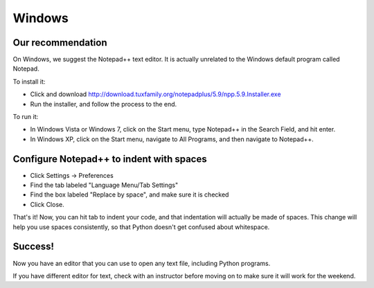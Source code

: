 Windows
=======

Our recommendation
------------------

On Windows, we suggest the Notepad++ text editor. It is actually unrelated to the Windows default program called Notepad.

To install it:

* Click and download http://download.tuxfamily.org/notepadplus/5.9/npp.5.9.Installer.exe
* Run the installer, and follow the process to the end.

To run it:

* In Windows Vista or Windows 7, click on the Start menu, type Notepad++ in the Search Field, and hit enter.
* In Windows XP, click on the Start menu, navigate to All Programs, and then navigate to Notepad++.

Configure Notepad++ to indent with spaces
-----------------------------------------

* Click Settings -> Preferences
* Find the tab labeled "Language Menu/Tab Settings"
* Find the box labeled "Replace by space", and make sure it is checked
* Click Close.

That's it! Now, you can hit tab to indent your code, and that indentation will actually be made of spaces. This change will help you use spaces consistently, so that Python doesn't get confused about whitespace.

Success!
--------

Now you have an editor that you can use to open any text file, including Python programs.

If you have different editor for text, check with an instructor before moving on to make sure it will work for the weekend.